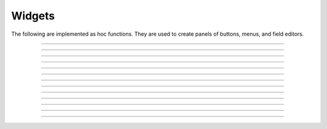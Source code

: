 
.. _hoc_panel:

         
Widgets
-------

The following are implemented as hoc functions. They are used to create 
panels of buttons, menus, and field editors. 
 

----



.. hoc:function:: xpanel


    Syntax:
        ``xpanel("name")``

        ``xpanel("name", [0-1])``

        ``xpanel()``

        ``xpanel(x, y)``

        ``xpanel(scroll)``

        ``xpanel(scroll, x, y)``


    Description:
         


        ``xpanel("name")`` 

        ``xpanel("name", [0-1])`` 
            Title of a new panel. Every 
            button, menu, and value between this and a closing ``xpanel()`` command 
            with no arguments (or placement args) belongs to this panel. 
            If the form is used with a second argument equal to 1, then 
            the panel is laid out horizontally. Otherwise the default is vertically. 

        ``xpanel()`` 

        ``xpanel(x, y)`` 
            done constructing the panel. so map it to the screen with position 
            optionally specified. 

        ``xpanel(slider)`` 

        ``xpanel(slider, x, y)`` 
            as above but if the first arg is a number, then the value determines 
            whether the panel will be inside a scrollbox. Scroll = 0 means a scrollbox 
            will NOT be used. Scroll = 1 means the panel will be inside a scrollbox. 
            Scroll = -1 is the default value and whether or not a scrollbox is used 
            is determined by the number of panel items in comparison with the 
            value of the panel_scroll property in the nrn.defaults file. 


         
         

----



.. hoc:function:: xbutton


    Syntax:
        ``xbutton("command")``

        ``xbutton("prompt", "command")``


    Description:


        ``xbutton("command")`` 
            new button with command to execute when pressed. The label 
            on the button is "*command*". 

        ``xbutton("prompt", "command")`` 
            the label ont the button is "*prompt*", the action 
            to execute is "*command*". 


         

----



.. hoc:function:: xstatebutton


    Syntax:
        ``xstatebutton("prompt",&var [,"action"])``


    Description:
        like :hoc:func:`xbutton`, but when pressed var is set to 0 or 1 so that it matches the
        telltale state of the button. If the var is set by another way the 
        telltale state is updated to reflect the correct value. 

         

----



.. hoc:function:: xcheckbox


    Syntax:
        ``xcheckbox("prompt",&var [,"action"])``


    Description:
        like :hoc:func:`xstatebutton`, but checkbox appearance.

         

----



.. hoc:function:: xradiobutton


    Syntax:
        ``xradiobutton("name", "action")``

        ``xradiobutton("name", "action", 0or1)``


    Description:
        Like an ``xbutton`` but highlights the most recently selected 
        button of a contiguous group (like a car radio, mutually exclusive 
        selection). 
        If the third argument is 1, then the button will be selected when the 
        panel is mapped onto the screen. However, in 
        this case the action should also be explicitly executed by the programmer. 
        That is not done automatically since it is often the case that the action 
        is invalid when the radio button is created. 

    Example:

        .. code-block::
            none

            proc a() { 
                print $1 
            } 
             
            strdef label, cmd 
             
            xpanel("panel") 
                xmenu("menu") 
                for i =1, 10 { 
                    sprint(label, "item %d", i) 
                    sprint(cmd, "a(%d)", i) 
                    xradiobutton(label, cmd) 
                } 
                xmenu() 
            xpanel() 

         

         

----



.. hoc:function:: xmenu


    Syntax:
        ``xmenu("title")``

        ``xmenu()``

        ``xmenu("title", 1)``

        ``xmenu("title", "stmt")``

        ``xmenu("title", "stmt", 1)``


    Description:


        ``xmenu("title")`` 
            create a button in the panel with label "title" which, when 
            pressed, pops up a menu containing buttons and other menus. Every 
            ``xbutton`` and ``xmenu`` command between this and the closing ``xmenu()`` 
            command with no arguments becomes the menu. 
            Don't put values into menus. 

        ``xmenu()`` 
            done defining the menu. Menus can be nested as in 

            .. code-block::
                none

                	xmenu("one") 
                	  xmenu("two") 
                	  xmenu() 
                	xmenu() 


        ``xmenu("title", 1)`` 
            adds the menu to the menubar. Note that a top level menu with no 
            second argument starts a new menubar. Normally these menubars have only 
            one top level item. 

            .. code-block::
                none

                xpanel("menubar") 
                	xmenu("first") 
                		xbutton("one","print 1") 
                		xbutton("two","print 2") 
                	xmenu() 
                	xmenu("second", 1) 
                		xbutton("three","print 3") 
                		xbutton("four","print 4") 
                		xmenu("submenu") 
                			xbutton("PI", "print PI") 
                		xmenu() 
                	xmenu() 
                	xmenu("third", 1) 
                		xbutton("five","print 5") 
                		xbutton("six","print 6") 
                	xmenu() 
                	xmenu("nextline") 
                		xbutton("seven","print 7") 
                		xbutton("eight","print 8") 
                	xmenu() 
                xpanel() 


        ``xmenu("title", "stmt")`` and ``xmenu("title", "stmt", 1)`` 
            Dynamic menu added as item in panel or menu or (when third argument 
            is 1) to a menubar. An example of the first type is the 
            NEURONMainMenu/File/RecentDir and an example of the last type is the 
            NEURONMainMenu/Window 
             
            When the menu title button is selected, the stmt is executed in a context 
            like: 

            .. code-block::
                none

                	xmenu("title") 
                	stmt 
                	xmenu() 

            which should normally build a menu list and then this list is mapped to 
            the screen as a normal walking menu. 
             

            .. code-block::
                none

                load_file("nrngui.hoc") 
                xpanel("test") 
                xmenu("dynamic", "make()") 
                xpanel() 
                 
                strdef s1, s2 
                n = 0 
                 
                proc make() {local i 
                   n += 1 
                   for i=1, n { 
                      sprint(s1, "label %d", i) 
                      sprint(s2, "print %d", i) 
                      xbutton(s1, s2) 
                   } 
                } 
                 



         

----



.. hoc:function:: xlabel


    Syntax:
        ``xlabel("string")``


    Description:
        Show the string as a fixed label. 

         

----



.. hoc:function:: xvarlabel


    Syntax:
        ``xvarlabel(strdef)``


    Description:
        Show the string as its current value. 

         

----



.. hoc:function:: xvalue


    Syntax:
        ``xvalue("variable")``

        ``xvalue("prompt", "variable" [, boolean_deflt, "action" [, boolean_canrun, boolean_usepointer]])``

        ``xvalue("prompt", "variable", 2)``


    Description:


        ``xvalue("variable")`` 
            create field editor for variable 

        ``xvalue("prompt", "variable" [, boolean_deflt, "action" [, boolean_canrun, boolean_usepointer]])`` 
            create field editor for variable with the button labeled with "*prompt*". 
            If *boolean_deflt* == 1 then add a checkbox which is checked when the 
            value of the field editor is different that when the editor was 
            created. Execute "action" when user enters a new value. If 
            *boolean_canrun* == 1 then use a default_button widget kit appearance 
            instead	of a push_button widget kit appearance. 
            If *boolean_usepointer* is true then (for efficiency sake) try to 
            use the address of variable instead of interpreting it all the time. 
            At this time you must use the address form if the button is created 
            within an object, otherwise when the button is pressed, the symbol 
            name won't be parsed within the context of the object but at the 
            top-level context. 

        ``xvalue("prompt", "variable", 2)`` 
            a field editor that keeps getting updated every 10th ``doNotify()``. 

        The domain of values that can be entered by the user into a field editor 
        may be limited to the domain specified by the 
        :hoc:func:`variable_domain` function , the domain specified for the variable in
        a model description file, or a default domain that exists 
        for some special NEURON variables such as diam, Ra, L, etc. 
        For a field editor to check the domain, domain limits must be in effect 
        prior to creation of the field editor. 

         

----



.. hoc:function:: xpvalue


    Syntax:
        ``xpvalue("variable")``

        ``xpvalue("prompt", &variable, ...)``


    Description:
        like :hoc:func:`xvalue` but definitely uses address of the variable.

    .. seealso::
    
        :hoc:func:`units`
         

----



.. hoc:function:: xfixedvalue


    Syntax:
        ``xfixedvalue("variable")``

        ``xfixedvalue("prompt", "variable", boolean_deflt, boolean_usepointer)``


    Description:
        like xvalue but cannot be changed by the user except under 
        program control and there can be no action associated with it. 
        Note: this is not implemented. For now, try to do the same thing 
        with ``xvarlabel()``. 

         

----



.. hoc:function:: xslider


    Syntax:
        ``xslider(&var, [low, high], ["send_cmd"], [vert], [slow])``


    Description:
        Slider which is attached to the variable var. Whenever the slider 
        is moved, the optional *send_cmd* is executed. The default range is 
        0 to 100. Steppers increase or decrease the value by 1/10 of the range. 
        Resolution is .01 of the range. vert=1 makes a vertical slider and 
        if there is no *send_cmd* may be the 4th arg. slow=1 removes the "repeat 
        key" functionality from the slider(and arrow steppers) and also 
        prevents recursive calls to the *send_cmd*. This is necessary if 
        a slider action is longer than the timeout delay. Otherwise the 
        slider can get in a state that appears to be an infinite loop. 
        The downside of slow=1 is that the var may not get the last value 
        of the slider if one releases the button during an action. 

----


.. hoc:function:: units

    Syntax:
        ``current_units = units(&variable)``

        ``current_units = units(&variable, "units string")``

        ``"on or off" = units(1 or 0)``

        ``current_units = units("varname", ["units string"])``

    Description:
        When units are on (default on) value editor buttons display the units 
        string (if it exists) along with the normal prompt string. Units for 
        L, diam, Ra, t, etc are built-in and units for membrane mechanism variables 
        are declared in the model description file. See modlunit . 
        Note that units are NOT saved in a session. Therefore, any user defined 
        variables must be given units before retrieving a session that shows them 
        in a panel. 
         
        The units display may be turned off with \ ``units(0)`` or by setting the 
        \ ``*units_on_flag: off`` in the nrn/lib/nrn.defaults file. 
         
        \ ``units(&variable)`` returns the units string for any 
        variable for which an address can be taken. 
         
        \ ``units(&variable, "units string")`` sets the units for the indicated 
        variable. 
         
        If the first arg is a string, it is treated as the name of the variable. 
        This is restricted to hoc variable names of the style, "name", or "classname.name". 
        Apart from the circumstance that the string arg style must be used when 
        executed from Python, a benefit is that it can be used when an instance 
        does not exist (no pointer to a variable of that type). 
        If there are no units specified for the variable name, or the variable 
        name is not defined, the return value is the empty string. 

    Example:

        .. code-block::
            none

            units(&t) // built in as "ms" 
            units("t") 
            units("ExpSyn.g") // built in as "uS" 
            x = 1 
            {units(&x, "mA/cm2")}	// declare units for variable x 
            units(&x)		// prints mA/cm2 
            proc p () { 
            	xpanel("Panel") 
            	xvalue("t") 
            	xvalue("prompt for x", "x", 1) 
            	xpanel() 
            } 
            p()		//shows units in panel 
            units(0) 	// turn off units 
            p()		// does not show units in panel 

    .. warning::
        In the Python world, the first arg must be a string as the pointer style will 
        raise an error. 


